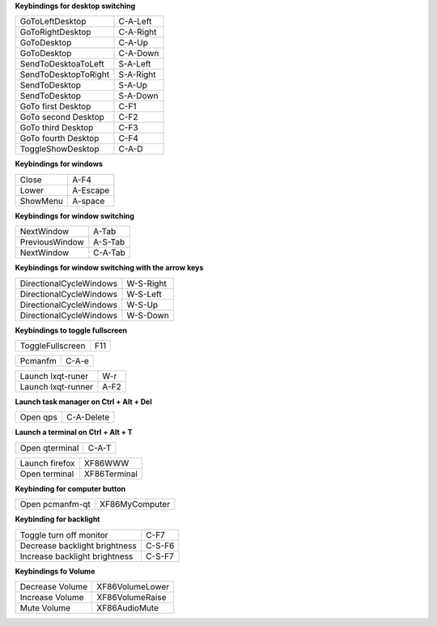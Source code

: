 
**Keybindings for desktop switching**

============================= ========================

GoToLeftDesktop               C-A-Left

GoToRightDesktop              C-A-Right

GoToDesktop                   C-A-Up

GoToDesktop                   C-A-Down

SendToDesktoaToLeft           S-A-Left

SendToDesktopToRight          S-A-Right

SendToDesktop                 S-A-Up

SendToDesktop                 S-A-Down

GoTo first Desktop            C-F1

GoTo second Desktop           C-F2

GoTo third Desktop            C-F3

GoTo fourth Desktop           C-F4

ToggleShowDesktop             C-A-D

============================= ========================

**Keybindings for windows**

============================= ========================

Close                         A-F4

Lower                         A-Escape

ShowMenu                      A-space

============================= ========================

**Keybindings for window switching**

============================= ========================

NextWindow                    A-Tab

PreviousWindow                A-S-Tab

NextWindow                    C-A-Tab

============================= ========================

**Keybindings for window switching with the arrow keys**

============================= ========================

DirectionalCycleWindows       W-S-Right

DirectionalCycleWindows       W-S-Left

DirectionalCycleWindows       W-S-Up

DirectionalCycleWindows       W-S-Down

============================= ========================


**Keybindings to toggle fullscreen**

============================= ========================

ToggleFullscreen              F11

============================= ========================


============================= ========================

Pcmanfm                       C-A-e

============================= ========================


============================= ========================

Launch lxqt-runer             W-r

Launch lxqt-runner            A-F2

============================= ========================

**Launch task manager on Ctrl + Alt + Del**

============================= ========================

Open qps                      C-A-Delete

============================= ========================

**Launch a terminal on Ctrl + Alt + T**

============================= ========================

Open qterminal                 C-A-T

============================= ========================

============================= ========================

Launch firefox                XF86WWW

Open terminal                 XF86Terminal

============================= ========================

**Keybinding for computer button**

============================= ========================

Open pcmanfm-qt               XF86MyComputer

============================= ========================

**Keybinding for backlight**

============================= ========================

Toggle turn off monitor       C-F7

Decrease backlight brightness C-S-F6

Increase backlight brightness C-S-F7

============================= ========================

**Keybindings fo Volume**

============================= =========================

Decrease Volume               XF86VolumeLower

Increase Volume               XF86VolumeRaise

Mute Volume                   XF86AudioMute

============================= =========================
